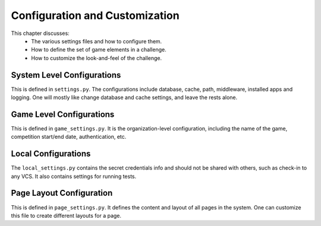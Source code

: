 Configuration and Customization
===============================

This chapter discusses:
  * The various settings files and how to configure them.
  * How to define the set of game elements in a challenge.
  * How to customize the look-and-feel of the challenge.


System Level Configurations
----------------------------
This is defined in ``settings.py``. The configurations include database, cache, path,
middleware, installed apps and logging. One will mostly like change database and cache settings,
and leave the rests alone.

Game Level Configurations
-------------------------
This is defined in ``game_settings.py``. It is the organization-level configuration, including
the name of the game, competition start/end date, authentication, etc.

Local Configurations
--------------------
The ``local_settings.py`` contains the secret credentials info and should not be shared with others,
such as check-in to any VCS. It also contains settings for running tests.

Page Layout Configuration
-------------------------
This is defined in ``page_settings.py``. It defines the content and layout of all pages in the
system. One can customize this file to create different layouts for a page.

